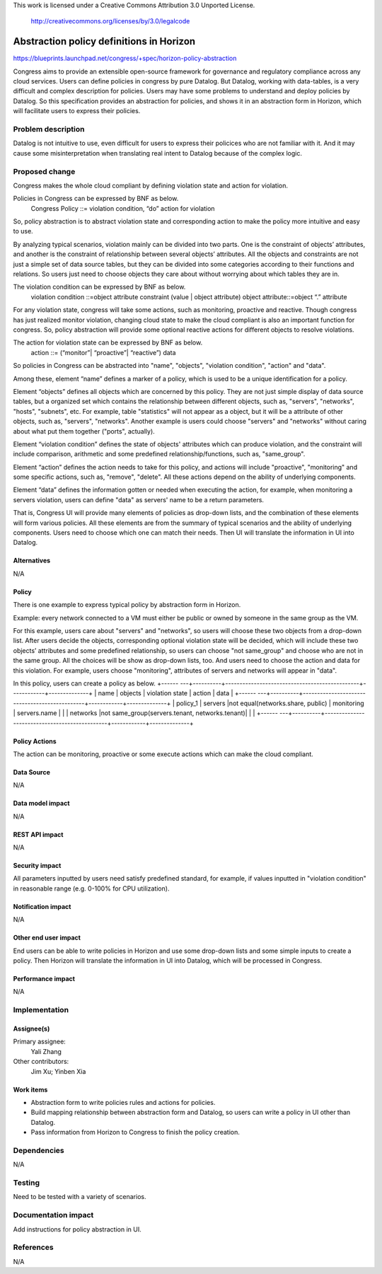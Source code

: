 This work is licensed under a Creative Commons Attribution 3.0 Unported
License.

 http://creativecommons.org/licenses/by/3.0/legalcode

===========================================
Abstraction policy definitions in Horizon
===========================================

https://blueprints.launchpad.net/congress/+spec/horizon-policy-abstraction

Congress aims to provide an extensible open-source framework for governance
and regulatory compliance across any cloud services. Users can define policies
in congress by pure Datalog. But Datalog, working with data-tables, is a very
difficult and complex description for policies. Users may have some problems
to understand and deploy policies by Datalog. So this specification provides
an abstraction for policies, and shows it in an abstraction form in Horizon,
which will facilitate users to express their policies.

Problem description
====================

Datalog is not intuitive to use, even difficult for users to express their
policices who are not familiar with it. And it may cause some misinterpretation
when translating real intent to Datalog because of the complex logic.

Proposed change
===============

Congress makes the whole cloud compliant by defining violation state and action
for violation.

Policies in Congress can be expressed by BNF as below.
      Congress Policy ::= violation condition, “do” action for violation

So, policy abstraction is to abstract violation state and corresponding action
to make the policy more intuitive and easy to use.

By analyzing typical scenarios, violation mainly can be divided into two parts.
One is the constraint of objects’ attributes, and another is the constraint of
relationship between several objects’ attributes.
All the objects and constraints are not just a simple set of data source tables,
but they can be divided into some categories according to their functions and
relations. So users just need to choose objects they care about without worrying
about which tables they are in.

The violation condition can be expressed by BNF as below.
      violation condition ::=object attribute constraint (value | object attribute)
      object attribute::=object “.” attribute

For any violation state, congress will take some actions, such as monitoring,
proactive and reactive. Though congress has just realized monitor violation,
changing cloud state to make the cloud compliant is also an important function
for congress. So, policy abstraction will provide some optional reactive actions
for different objects to resolve violations.

The action for violation state can be expressed by BNF as below.
      action ::= (“monitor”| “proactive”| “reactive”) data

So policies in Congress can be abstracted into "name", "objects",
"violation condition", "action" and "data".

Among these, element “name” defines a marker of a policy, which is used to be
a unique identification for a policy.

Element “objects” defines all objects which are concerned by this policy.
They are not just simple display of data source tables, but a organized set
which contains the relationship between different objects, such as, "servers",
"networks", "hosts", "subnets", etc.
For example, table "statistics" will not appear as a object, but it will be
a attribute of other objects, such as, "servers", "networks".
Another example is users could choose "servers" and "networks" without caring
about what put them together ("ports", actually).

Element “violation condition” defines the state of objects' attributes
which can produce violation, and the constraint will include comparison,
arithmetic and some predefined relationship/functions, such as, "same_group".

Element “action” defines the action needs to take for this policy,
and actions will include "proactive", "monitoring" and some specific actions,
such as, "remove", "delete". All these actions depend on the ability of
underlying components.

Element “data” defines the information gotten or needed when executing the
action, for example, when monitoring a servers violation, users can define
"data" as servers' name to be a return parameters.

That is, Congress UI will provide many elements of policies as drop-down lists,
and the combination of these elements will form various policies. All these
elements are from the summary of typical scenarios and the ability of
underlying components.
Users need to choose which one can match their needs.
Then UI will translate the information in UI into Datalog.

Alternatives
------------

N/A

Policy
-------

There is one example to express typical policy by abstraction form in Horizon.

Example: every network connected to a VM must either be public or
owned by someone in the same group as the VM.

For this example, users care about "servers" and "networks", so users will choose
these two objects from a drop-down list.
After users decide the objects, corresponding optional violation state will
be decided, which will include these two objects’ attributes and some predefined
relationship, so users can choose "not same_group" and choose who are not in the same
group. All the choices will be show as drop-down lists, too.
And users need to choose the action and data for this violation.
For example, users choose "monitoring", attributes of servers and networks
will appear in "data".

In this policy, users can create a policy as below.
+------ ---+----------+-----------------------------------------------+------------+--------------+
|   name   |  objects |             violation state                   |  action    |     data     |
+------ ---+----------+-----------------------------------------------+------------+--------------+
| policy_1 | servers  |not equal(networks.share, public)              | monitoring | servers.name |
|          | networks |not same_group(servers.tenant, networks.tenant)|            |              |
+------ ---+----------+-----------------------------------------------+------------+--------------+

Policy Actions
--------------
The action can be monitoring, proactive or some execute actions
which can make the cloud compliant.

Data Source
-----------

N/A

Data model impact
-----------------

N/A

REST API impact
---------------

N/A

Security impact
---------------

All parameters inputted by users need satisfy predefined standard, for example,
if values inputted in "violation condition" in reasonable range
(e.g. 0-100% for CPU utilization).

Notification impact
-------------------

N/A

Other end user impact
---------------------

End users can be able to write policies in Horizon and use some drop-down lists
and some simple inputs to create a policy. Then Horizon will translate the
information in UI into Datalog, which will be processed in Congress.

Performance impact
------------------

N/A

Implementation
===============

Assignee(s)
-----------

Primary assignee:
 Yali Zhang

Other contributors:
 Jim Xu; Yinben Xia

Work items
-----------


- Abstraction form to write policies rules and actions for policies.
- Build mapping relationship between abstraction form and Datalog,
  so users can write a policy in UI other than Datalog.
- Pass information from Horizon to Congress to finish the policy creation.

Dependencies
============

N/A

Testing
=======

Need to be tested with a variety of scenarios.

Documentation impact
====================

Add instructions for policy abstraction in UI.

References
==========

N/A
